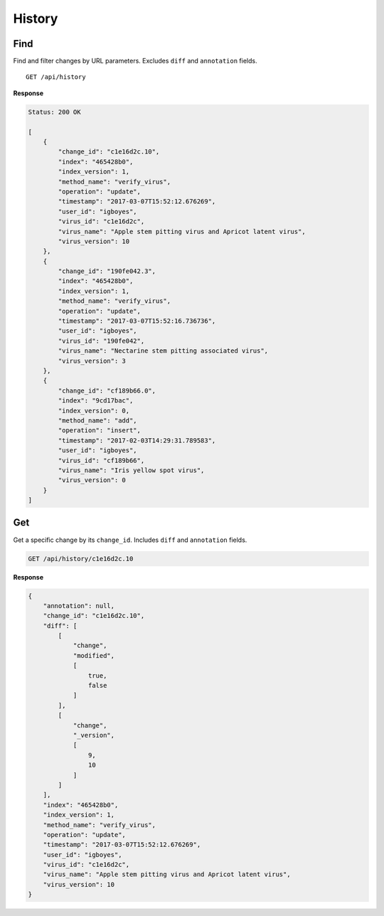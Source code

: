 History
=======

Find
----

Find and filter changes by URL parameters. Excludes ``diff`` and ``annotation`` fields.

::

    GET /api/history


**Response**

.. code-block:: javascript

    Status: 200 OK

    [
        {
            "change_id": "c1e16d2c.10",
            "index": "465428b0",
            "index_version": 1,
            "method_name": "verify_virus",
            "operation": "update",
            "timestamp": "2017-03-07T15:52:12.676269",
            "user_id": "igboyes",
            "virus_id": "c1e16d2c",
            "virus_name": "Apple stem pitting virus and Apricot latent virus",
            "virus_version": 10
        },
        {
            "change_id": "190fe042.3",
            "index": "465428b0",
            "index_version": 1,
            "method_name": "verify_virus",
            "operation": "update",
            "timestamp": "2017-03-07T15:52:16.736736",
            "user_id": "igboyes",
            "virus_id": "190fe042",
            "virus_name": "Nectarine stem pitting associated virus",
            "virus_version": 3
        },
        {
            "change_id": "cf189b66.0",
            "index": "9cd17bac",
            "index_version": 0,
            "method_name": "add",
            "operation": "insert",
            "timestamp": "2017-02-03T14:29:31.789583",
            "user_id": "igboyes",
            "virus_id": "cf189b66",
            "virus_name": "Iris yellow spot virus",
            "virus_version": 0
        }
    ]



Get
---

Get a specific change by its ``change_id``. Includes ``diff`` and ``annotation`` fields.

.. code-block:: none

    GET /api/history/c1e16d2c.10


**Response**

.. code-block:: javascript

    {
        "annotation": null,
        "change_id": "c1e16d2c.10",
        "diff": [
            [
                "change",
                "modified",
                [
                    true,
                    false
                ]
            ],
            [
                "change",
                "_version",
                [
                    9,
                    10
                ]
            ]
        ],
        "index": "465428b0",
        "index_version": 1,
        "method_name": "verify_virus",
        "operation": "update",
        "timestamp": "2017-03-07T15:52:12.676269",
        "user_id": "igboyes",
        "virus_id": "c1e16d2c",
        "virus_name": "Apple stem pitting virus and Apricot latent virus",
        "virus_version": 10
    }
